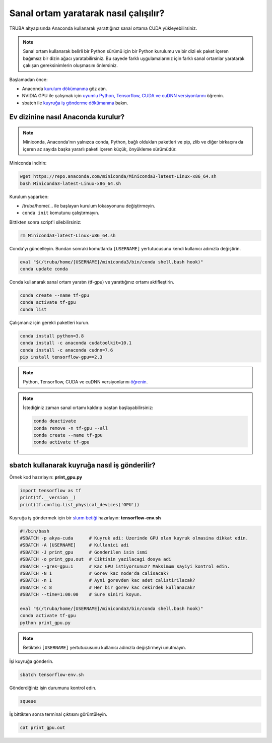 ======================================
Sanal ortam yaratarak nasıl çalışılır?
======================================

TRUBA altyapısında Anaconda kullanarak yarattığınız sanal ortama CUDA yükleyebilirsiniz.

.. note::
    Sanal ortam kullanarak belirli bir Python sürümü için bir Python kurulumu ve bir dizi ek paket içeren bağımsız bir dizin ağacı yaratabilirsiniz. Bu sayede farklı uygulamalarınız için farklı sanal ortamlar yaratarak çakışan gereksinimlerin oluşmasını önlersiniz.


Başlamadan önce:

* Anaconda `kurulum dökümanına <https://docs.conda.io/projects/continuumio-conda/en/latest/user-guide/install/linux.html>`_ göz atın.
* NVIDIA GPU ile çalışmak için `uyumlu Python, Tensorflow, CUDA ve cuDNN versiyonlarını <https://www.tensorflow.org/install/source#gpu>`_ öğrenin.
* sbatch ile `kuyruğa iş gönderme dökümanına <https://slurm.schedmd.com/sbatch.html>`_ bakın.

-----------------------------------
Ev dizinine nasıl Anaconda kurulur?
-----------------------------------

.. note::
    Miniconda, Anaconda'nın yalnızca conda, Python, bağlı oldukları paketleri ve pip, zlib ve diğer birkaçını da içeren az sayıda başka yararlı paketi içeren küçük, önyükleme sürümüdür.

Miniconda indirin:

.. code-block:: bash

    wget https://repo.anaconda.com/miniconda/Miniconda3-latest-Linux-x86_64.sh
    bash Miniconda3-latest-Linux-x86_64.sh

Kurulum yaparken:

* /truba/home/... ile başlayan kurulum lokasyonunu değiştirmeyin.
* ``conda init`` komutunu çalıştırmayın.

Bittikten sonra script'i silebilirsiniz:

.. code-block:: bash

    rm Miniconda3-latest-Linux-x86_64.sh


Conda'yı güncelleyin. Bundan sonraki komutlarda ``[USERNAME]`` yertutucusunu kendi kullanıcı adınızla değiştirin.

.. code-block:: bash
    
    eval "$(/truba/home/[USERNAME]/miniconda3/bin/conda shell.bash hook)"
    conda update conda

Conda kullanarak sanal ortam yaratın (tf-gpu) ve yarattığınız ortamı aktifleştirin.

.. code-block:: bash
    
    conda create --name tf-gpu
    conda activate tf-gpu
    conda list

Çalışmanız için gerekli paketleri kurun.

.. code-block:: bash

    conda install python=3.8
    conda install -c anaconda cudatoolkit=10.1
    conda install -c anaconda cudnn=7.6
    pip install tensorflow-gpu==2.3

.. note::
    Python, Tensorflow, CUDA ve cuDNN versiyonlarını `öğrenin <https://www.tensorflow.org/install/source#gpu>`_.


.. note::
    İstediğiniz zaman sanal ortamı kaldırıp baştan başlayabilirsiniz:

    .. code-block:: bash

        conda deactivate
        conda remove -n tf-gpu --all
        conda create --name tf-gpu
        conda activate tf-gpu

----------------------------------------------
sbatch kullanarak kuyruğa nasıl iş gönderilir?
----------------------------------------------

Örnek kod hazırlayın: **print_gpu.py**

.. code-block:: python

    import tensorflow as tf
    print(tf.__version__)
    print(tf.config.list_physical_devices('GPU'))

Kuyruğa iş göndermek için bir `slurm betiği <https://slurm.schedmd.com/sbatch.html>`_ hazırlayın: **tensorflow-env.sh**

.. code-block:: bash

    #!/bin/bash
    #SBATCH -p akya-cuda      # Kuyruk adi: Uzerinde GPU olan kuyruk olmasina dikkat edin.
    #SBATCH -A [USERNAME]     # Kullanici adi
    #SBATCH -J print_gpu      # Gonderilen isin ismi
    #SBATCH -o print_gpu.out  # Ciktinin yazilacagi dosya adi
    #SBATCH --gres=gpu:1      # Kac GPU istiyorsunuz? Maksimum sayiyi kontrol edin.
    #SBATCH -N 1              # Gorev kac node'da calisacak?
    #SBATCH -n 1              # Ayni gorevden kac adet calistirilacak?
    #SBATCH -c 8              # Her bir gorev kac cekirdek kullanacak?
    #SBATCH --time=1:00:00    # Sure siniri koyun.

    eval "$(/truba/home/[USERNAME]/miniconda3/bin/conda shell.bash hook)"
    conda activate tf-gpu
    python print_gpu.py

.. note::
    Betikteki ``[USERNAME]`` yertutucusunu kullanıcı adınızla değiştirmeyi unutmayın.

İşi kuyruğa gönderin.

.. code-block:: bash

    sbatch tensorflow-env.sh

Gönderdiğiniz işin durumunu kontrol edin.

.. code-block:: bash

    squeue

İş bittikten sonra terminal çıktısını görüntüleyin.

.. code-block:: bash

    cat print_gpu.out